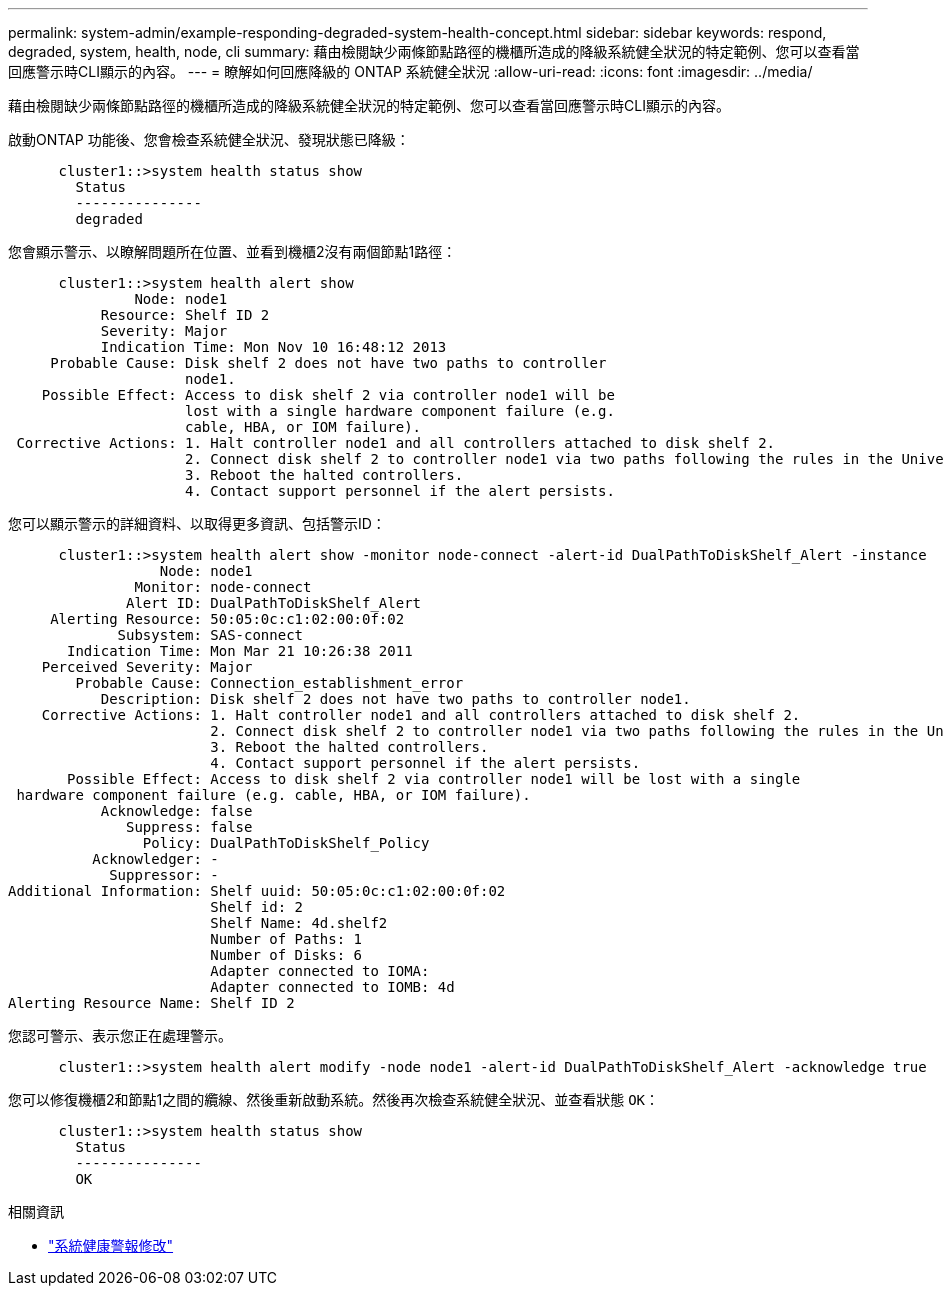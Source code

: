 ---
permalink: system-admin/example-responding-degraded-system-health-concept.html 
sidebar: sidebar 
keywords: respond, degraded, system, health, node, cli 
summary: 藉由檢閱缺少兩條節點路徑的機櫃所造成的降級系統健全狀況的特定範例、您可以查看當回應警示時CLI顯示的內容。 
---
= 瞭解如何回應降級的 ONTAP 系統健全狀況
:allow-uri-read: 
:icons: font
:imagesdir: ../media/


[role="lead"]
藉由檢閱缺少兩條節點路徑的機櫃所造成的降級系統健全狀況的特定範例、您可以查看當回應警示時CLI顯示的內容。

啟動ONTAP 功能後、您會檢查系統健全狀況、發現狀態已降級：

[listing]
----

      cluster1::>system health status show
        Status
        ---------------
        degraded
----
您會顯示警示、以瞭解問題所在位置、並看到機櫃2沒有兩個節點1路徑：

[listing]
----

      cluster1::>system health alert show
               Node: node1
           Resource: Shelf ID 2
           Severity: Major
	   Indication Time: Mon Nov 10 16:48:12 2013
     Probable Cause: Disk shelf 2 does not have two paths to controller
                     node1.
    Possible Effect: Access to disk shelf 2 via controller node1 will be
                     lost with a single hardware component failure (e.g.
                     cable, HBA, or IOM failure).
 Corrective Actions: 1. Halt controller node1 and all controllers attached to disk shelf 2.
                     2. Connect disk shelf 2 to controller node1 via two paths following the rules in the Universal SAS and ACP Cabling Guide.
                     3. Reboot the halted controllers.
                     4. Contact support personnel if the alert persists.
----
您可以顯示警示的詳細資料、以取得更多資訊、包括警示ID：

[listing]
----

      cluster1::>system health alert show -monitor node-connect -alert-id DualPathToDiskShelf_Alert -instance
                  Node: node1
               Monitor: node-connect
              Alert ID: DualPathToDiskShelf_Alert
     Alerting Resource: 50:05:0c:c1:02:00:0f:02
             Subsystem: SAS-connect
       Indication Time: Mon Mar 21 10:26:38 2011
    Perceived Severity: Major
        Probable Cause: Connection_establishment_error
           Description: Disk shelf 2 does not have two paths to controller node1.
    Corrective Actions: 1. Halt controller node1 and all controllers attached to disk shelf 2.
                        2. Connect disk shelf 2 to controller node1 via two paths following the rules in the Universal SAS and ACP Cabling Guide.
                        3. Reboot the halted controllers.
                        4. Contact support personnel if the alert persists.
       Possible Effect: Access to disk shelf 2 via controller node1 will be lost with a single
 hardware component failure (e.g. cable, HBA, or IOM failure).
           Acknowledge: false
              Suppress: false
                Policy: DualPathToDiskShelf_Policy
          Acknowledger: -
            Suppressor: -
Additional Information: Shelf uuid: 50:05:0c:c1:02:00:0f:02
                        Shelf id: 2
                        Shelf Name: 4d.shelf2
                        Number of Paths: 1
                        Number of Disks: 6
                        Adapter connected to IOMA:
                        Adapter connected to IOMB: 4d
Alerting Resource Name: Shelf ID 2
----
您認可警示、表示您正在處理警示。

[listing]
----

      cluster1::>system health alert modify -node node1 -alert-id DualPathToDiskShelf_Alert -acknowledge true
----
您可以修復機櫃2和節點1之間的纜線、然後重新啟動系統。然後再次檢查系統健全狀況、並查看狀態 `OK`：

[listing]
----

      cluster1::>system health status show
        Status
        ---------------
        OK
----
.相關資訊
* link:https://docs.netapp.com/us-en/ontap-cli/system-health-alert-modify.html["系統健康警報修改"^]

